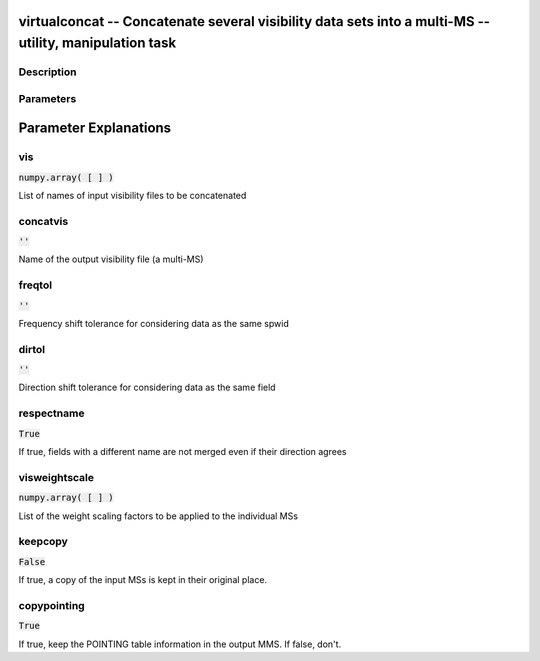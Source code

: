 virtualconcat -- Concatenate several visibility data sets into a multi-MS -- utility, manipulation task
=======================================

Description
---------------------------------------



Parameters
---------------------------------------
.. list-table:: Title
   :widths: 25 25 50 
   :header-rows: 1
   * - Parameter
     - Default
     - Description
   * - vis
     - :code:`numpy.array( [  ] )`
     - List of names of input visibility files to be concatenated
   * - concatvis
     - :code:`''`
     - Name of the output visibility file (a multi-MS)
   * - freqtol
     - :code:`''`
     - Frequency shift tolerance for considering data as the same spwid
   * - dirtol
     - :code:`''`
     - Direction shift tolerance for considering data as the same field
   * - respectname
     - :code:`True`
     - If true, fields with a different name are not merged even if their direction agrees
   * - visweightscale
     - :code:`numpy.array( [  ] )`
     - List of the weight scaling factors to be applied to the individual MSs
   * - keepcopy
     - :code:`False`
     - If true, a copy of the input MSs is kept in their original place.
   * - copypointing
     - :code:`True`
     - If true, keep the POINTING table information in the output MMS. If false, don\'t.


Parameter Explanations
=======================================



vis
---------------------------------------

:code:`numpy.array( [  ] )`

List of names of input visibility files to be concatenated


concatvis
---------------------------------------

:code:`''`

Name of the output visibility file (a multi-MS)


freqtol
---------------------------------------

:code:`''`

Frequency shift tolerance for considering data as the same spwid


dirtol
---------------------------------------

:code:`''`

Direction shift tolerance for considering data as the same field


respectname
---------------------------------------

:code:`True`

If true, fields with a different name are not merged even if their direction agrees


visweightscale
---------------------------------------

:code:`numpy.array( [  ] )`

List of the weight scaling factors to be applied to the individual MSs


keepcopy
---------------------------------------

:code:`False`

If true, a copy of the input MSs is kept in their original place.


copypointing
---------------------------------------

:code:`True`

If true, keep the POINTING table information in the output MMS. If false, don\'t.





